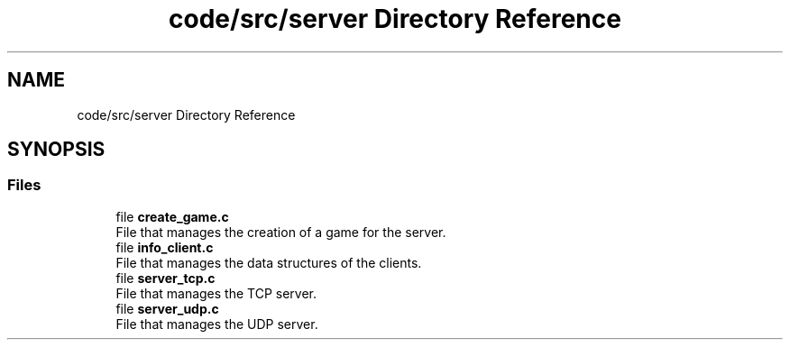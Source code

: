 .TH "code/src/server Directory Reference" 3 "Sun Apr 2 2023" "Version 1.0" "Starlyze" \" -*- nroff -*-
.ad l
.nh
.SH NAME
code/src/server Directory Reference
.SH SYNOPSIS
.br
.PP
.SS "Files"

.in +1c
.ti -1c
.RI "file \fBcreate_game\&.c\fP"
.br
.RI "File that manages the creation of a game for the server\&. "
.ti -1c
.RI "file \fBinfo_client\&.c\fP"
.br
.RI "File that manages the data structures of the clients\&. "
.ti -1c
.RI "file \fBserver_tcp\&.c\fP"
.br
.RI "File that manages the TCP server\&. "
.ti -1c
.RI "file \fBserver_udp\&.c\fP"
.br
.RI "File that manages the UDP server\&. "
.in -1c
